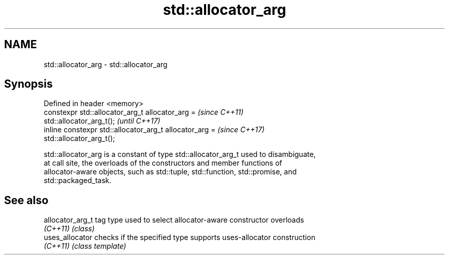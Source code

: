 .TH std::allocator_arg 3 "2018.03.28" "http://cppreference.com" "C++ Standard Libary"
.SH NAME
std::allocator_arg \- std::allocator_arg

.SH Synopsis
   Defined in header <memory>
   constexpr std::allocator_arg_t allocator_arg =                         \fI(since C++11)\fP
   std::allocator_arg_t();                                                \fI(until C++17)\fP
   inline constexpr std::allocator_arg_t allocator_arg =                  \fI(since C++17)\fP
   std::allocator_arg_t();

   std::allocator_arg is a constant of type std::allocator_arg_t used to disambiguate,
   at call site, the overloads of the constructors and member functions of
   allocator-aware objects, such as std::tuple, std::function, std::promise, and
   std::packaged_task.

.SH See also

   allocator_arg_t tag type used to select allocator-aware constructor overloads
   \fI(C++11)\fP         \fI(class)\fP 
   uses_allocator  checks if the specified type supports uses-allocator construction
   \fI(C++11)\fP         \fI(class template)\fP 
